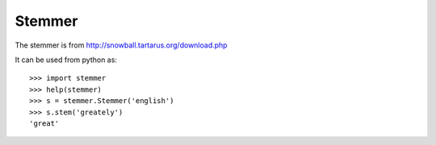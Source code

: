 Stemmer
=======

The stemmer is from http://snowball.tartarus.org/download.php

It can be used from python as:

::

    >>> import stemmer
    >>> help(stemmer)
    >>> s = stemmer.Stemmer('english')
    >>> s.stem('greately')
    'great'
